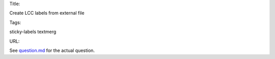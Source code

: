 Title:

Create LCC labels from external file

Tags:

sticky-labels textmerg

URL:

See `<question.md>`_ for the actual question.
